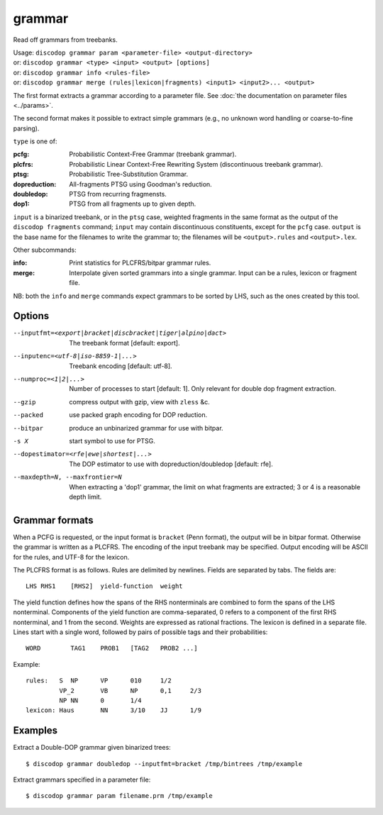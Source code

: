 
grammar
-------
Read off grammars from treebanks.

| Usage: ``discodop grammar param <parameter-file> <output-directory>``
| or: ``discodop grammar <type> <input> <output> [options]``
| or: ``discodop grammar info <rules-file>``
| or: ``discodop grammar merge (rules|lexicon|fragments) <input1> <input2>... <output>``

The first format extracts a grammar according to a parameter file.
See :doc:`the documentation on parameter files <../params>`.

The second format makes it possible to extract simple grammars
(e.g., no unknown word handling or coarse-to-fine parsing).

``type`` is one of:

:pcfg:            Probabilistic Context-Free Grammar (treebank grammar).
:plcfrs:
                  Probabilistic Linear Context-Free Rewriting System
                  (discontinuous treebank grammar).

:ptsg:            Probabilistic Tree-Substitution Grammar.
:dopreduction:    All-fragments PTSG using Goodman's reduction.
:doubledop:       PTSG from recurring fragmensts.
:dop1:            PTSG from all fragments up to given depth.

``input`` is a binarized treebank, or in the ``ptsg`` case, weighted fragments
in the same format as the output of the ``discodop fragments`` command;
``input`` may contain discontinuous constituents, except for the ``pcfg`` case.
``output`` is the base name for the filenames to write the grammar to; the
filenames will be ``<output>.rules`` and ``<output>.lex``.

Other subcommands:

:info:            Print statistics for PLCFRS/bitpar grammar rules.
:merge:
                  Interpolate given sorted grammars into a single grammar.
                  Input can be a rules, lexicon or fragment file.

NB: both the ``info`` and ``merge`` commands expect grammars to be sorted by
LHS, such as the ones created by this tool.

Options
^^^^^^^
--inputfmt=<export|bracket|discbracket|tiger|alpino|dact>
          The treebank format [default: export].

--inputenc=<utf-8|iso-8859-1|...>
          Treebank encoding [default: utf-8].

--numproc=<1|2|...>
          Number of processes to start [default: 1].
          Only relevant for double dop fragment extraction.

--gzip
          compress output with gzip, view with ``zless`` &c.

--packed
          use packed graph encoding for DOP reduction.

--bitpar
          produce an unbinarized grammar for use with bitpar.

-s X
          start symbol to use for PTSG.

--dopestimator=<rfe|ewe|shortest|...>
          The DOP estimator to use with dopreduction/doubledop [default: rfe].

--maxdepth=N, --maxfrontier=N
          When extracting a 'dop1' grammar, the limit on what fragments are
          extracted; 3 or 4 is a reasonable depth limit.

Grammar formats
^^^^^^^^^^^^^^^
When a PCFG is requested, or the input format is ``bracket`` (Penn format), the
output will be in bitpar format. Otherwise the grammar is written as a PLCFRS.
The encoding of the input treebank may be specified. Output encoding will be
ASCII for the rules, and UTF-8 for the lexicon.

The PLCFRS format is as follows. Rules are delimited by newlines.
Fields are separated by tabs. The fields are::

    LHS	RHS1	[RHS2]	yield-function	weight

The yield function defines how the spans of the RHS nonterminals
are combined to form the spans of the LHS nonterminal. Components of the yield
function are comma-separated, 0 refers to a component of the first RHS
nonterminal, and 1 from the second. Weights are expressed as rational
fractions.
The lexicon is defined in a separate file. Lines start with a single word,
followed by pairs of possible tags and their probabilities::

    WORD	TAG1	PROB1	[TAG2	PROB2 ...]

Example::

    rules:   S	NP	VP	010	1/2
             VP_2	VB	NP	0,1	2/3
             NP	NN	0	1/4
    lexicon: Haus	NN	3/10	JJ	1/9

Examples
^^^^^^^^
Extract a Double-DOP grammar given binarized trees::

    $ discodop grammar doubledop --inputfmt=bracket /tmp/bintrees /tmp/example

Extract grammars specified in a parameter file::

    $ discodop grammar param filename.prm /tmp/example

